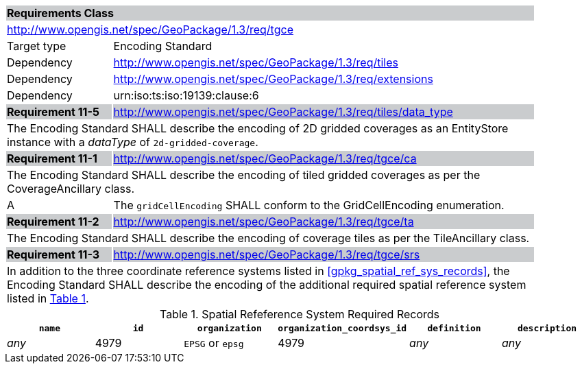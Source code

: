 [[rc_rte]]

[cols="1,4",width="90%"]
|===
2+|*Requirements Class* {set:cellbgcolor:#CACCCE}
2+|http://www.opengis.net/spec/GeoPackage/1.3/req/tgce {set:cellbgcolor:#FFFFFF}
|Target type |Encoding Standard
|Dependency |http://www.opengis.net/spec/GeoPackage/1.3/req/tiles
|Dependency |http://www.opengis.net/spec/GeoPackage/1.3/req/extensions
|Dependency |urn:iso:ts:iso:19139:clause:6
|*Requirement 11-5* {set:cellbgcolor:#CACCCE} |http://www.opengis.net/spec/GeoPackage/1.3/req/tiles/data_type +
2+| The Encoding Standard SHALL describe the encoding of 2D gridded coverages as an EntityStore instance with a _dataType_ of `2d-gridded-coverage`. {set:cellbgcolor:#FFFFFF}
|*Requirement 11-1* {set:cellbgcolor:#CACCCE} |http://www.opengis.net/spec/GeoPackage/1.3/req/tgce/ca +
2+| The Encoding Standard SHALL describe the encoding of tiled gridded coverages as per the CoverageAncillary class. {set:cellbgcolor:#FFFFFF}
|A | The `gridCellEncoding` SHALL conform to the GridCellEncoding enumeration.
|*Requirement 11-2* {set:cellbgcolor:#CACCCE} |http://www.opengis.net/spec/GeoPackage/1.3/req/tgce/ta +
2+| The Encoding Standard SHALL describe the encoding of coverage tiles as per the TileAncillary class. {set:cellbgcolor:#FFFFFF}
|*Requirement 11-3* {set:cellbgcolor:#CACCCE} |http://www.opengis.net/spec/GeoPackage/1.3/req/tgce/srs +
2+| In addition to the three coordinate reference systems listed in <<gpkg_spatial_ref_sys_records>>, the Encoding Standard SHALL describe the encoding of the additional required spatial reference system listed in <<gpkg_spatial_ref_sys_records_tgce>>. {set:cellbgcolor:#FFFFFF}
|===

[#gpkg_spatial_ref_sys_records_tgce,reftext='{table-caption} {counter:table-num}']
.Spatial Refeference System Required Records
[cols=",,,,,",options="header",]
|=======================================================================
|`name`|`id`|`organization`|`organization_coordsys_id`|`definition`|`description`
|_any_|4979|`EPSG` or `epsg`|4979|_any_|_any_
|=======================================================================
